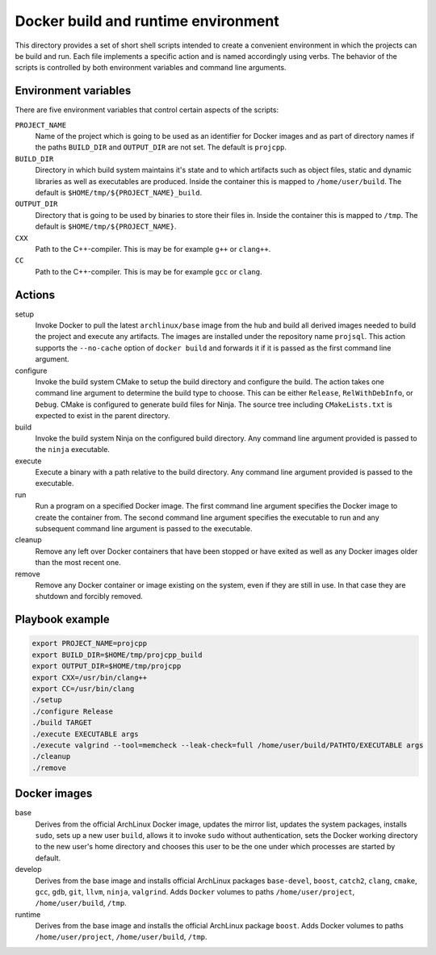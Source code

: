 Docker build and runtime environment
====================================

This directory provides a set of short shell scripts intended to create a
convenient environment in which the projects can be build and run. Each file
implements a specific action and is named accordingly using verbs. The behavior
of the scripts is controlled by both environment variables and command line
arguments.

Environment variables
---------------------

There are five environment variables that control certain aspects of the
scripts:

``PROJECT_NAME``
  Name of the project which is going to be used as an identifier for Docker
  images and as part of directory names if the paths ``BUILD_DIR`` and
  ``OUTPUT_DIR`` are not set. The default is ``projcpp``.

``BUILD_DIR``
  Directory in which build system maintains it's state and to which artifacts
  such as object files, static and dynamic libraries as well as executables are
  produced. Inside the container this is mapped to ``/home/user/build``. The
  default is ``$HOME/tmp/${PROJECT_NAME}_build``.

``OUTPUT_DIR``
  Directory that is going to be used by binaries to store their files in. Inside
  the container this is mapped to ``/tmp``. The default is
  ``$HOME/tmp/${PROJECT_NAME}``.

``CXX``
  Path to the C++-compiler. This is may be for example ``g++`` or ``clang++``.

``CC``
  Path to the C++-compiler. This is may be for example ``gcc`` or ``clang``.

Actions
-------

setup
  Invoke Docker to pull the latest ``archlinux/base`` image from the hub and
  build all derived images needed to build the project and execute any
  artifacts. The images are installed under the repository name ``projsql``.
  This action supports the ``--no-cache`` option of ``docker build`` and
  forwards it if it is passed as the first command line argument.

configure
  Invoke the build system CMake to setup the build directory and configure the
  build. The action takes one command line argument to determine the build type
  to choose. This can be either ``Release``, ``RelWithDebInfo``, or ``Debug``.
  CMake is configured to generate build files for Ninja. The source tree
  including ``CMakeLists.txt`` is expected to exist in the parent directory.

build
  Invoke the build system Ninja on the configured build directory. Any command
  line argument provided is passed to the ``ninja`` executable.

execute
  Execute a binary with a path relative to the build directory. Any command line
  argument provided is passed to the executable.

run
  Run a program on a specified Docker image. The first command line argument
  specifies the Docker image to create the container from. The second command
  line argument specifies the executable to run and any subsequent command line
  argument is passed to the executable.

cleanup
  Remove any left over Docker containers that have been stopped or have exited
  as well as any Docker images older than the most recent one.

remove
  Remove any Docker container or image existing on the system, even if they are
  still in use. In that case they are shutdown and forcibly removed.

Playbook example
----------------

.. code-block:: sh

  export PROJECT_NAME=projcpp
  export BUILD_DIR=$HOME/tmp/projcpp_build
  export OUTPUT_DIR=$HOME/tmp/projcpp
  export CXX=/usr/bin/clang++
  export CC=/usr/bin/clang
  ./setup
  ./configure Release
  ./build TARGET
  ./execute EXECUTABLE args
  ./execute valgrind --tool=memcheck --leak-check=full /home/user/build/PATHTO/EXECUTABLE args
  ./cleanup
  ./remove


Docker images
-------------

base
  Derives from the official ArchLinux Docker image, updates the mirror list,
  updates the system packages, installs ``sudo``, sets up a new user ``build``,
  allows it to invoke ``sudo`` without authentication, sets the Docker working
  directory to the new user's home directory and chooses this user to be the one
  under which processes are started by default.

develop
  Derives from the base image and installs official ArchLinux packages
  ``base-devel``, ``boost``, ``catch2``, ``clang``, ``cmake``, ``gcc``, ``gdb``,
  ``git``, ``llvm``, ``ninja``, ``valgrind``. Adds ``Docker`` volumes to paths
  ``/home/user/project``, ``/home/user/build``, ``/tmp``.

runtime
  Derives from the base image and installs the official ArchLinux package
  ``boost``. Adds Docker volumes to paths ``/home/user/project``,
  ``/home/user/build``, ``/tmp``.
